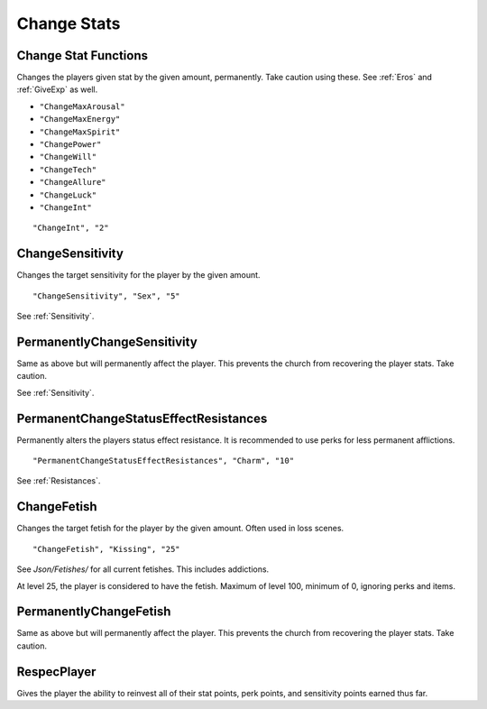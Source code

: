 .. _Change Stats:

**Change Stats**
=================

**Change Stat Functions**
--------------------------
Changes the players given stat by the given amount, permanently. Take caution using these. See :ref:`Eros` and :ref:`GiveExp` as well.

* ``"ChangeMaxArousal"``
* ``"ChangeMaxEnergy"``
* ``"ChangeMaxSpirit"``
* ``"ChangePower"``
* ``"ChangeWill"``
* ``"ChangeTech"``
* ``"ChangeAllure"``
* ``"ChangeLuck"``
* ``"ChangeInt"``

::

  "ChangeInt", "2"


**ChangeSensitivity**
----------------------
Changes the target sensitivity for the player by the given amount.

::

  "ChangeSensitivity", "Sex", "5"

See :ref:`Sensitivity`.

**PermanentlyChangeSensitivity**
---------------------------------
Same as above but will permanently affect the player. This prevents the church from recovering the player stats. Take caution.

See :ref:`Sensitivity`.

**PermanentChangeStatusEffectResistances**
-------------------------------------------
Permanently alters the players status effect resistance. It is recommended to use perks for less permanent afflictions.

::

  "PermanentChangeStatusEffectResistances", "Charm", "10"

See :ref:`Resistances`.

**ChangeFetish**
-----------------
Changes the target fetish for the player by the given amount. Often used in loss scenes.

::

  "ChangeFetish", "Kissing", "25"

See *Json/Fetishes/* for all current fetishes. This includes addictions.

At level 25, the player is considered to have the fetish. Maximum of level 100, minimum of 0, ignoring perks and items.

**PermanentlyChangeFetish**
----------------------------
Same as above but will permanently affect the player. This prevents the church from recovering the player stats. Take caution.

**RespecPlayer**
-----------------
Gives the player the ability to reinvest all of their stat points, perk points, and sensitivity points earned thus far.
